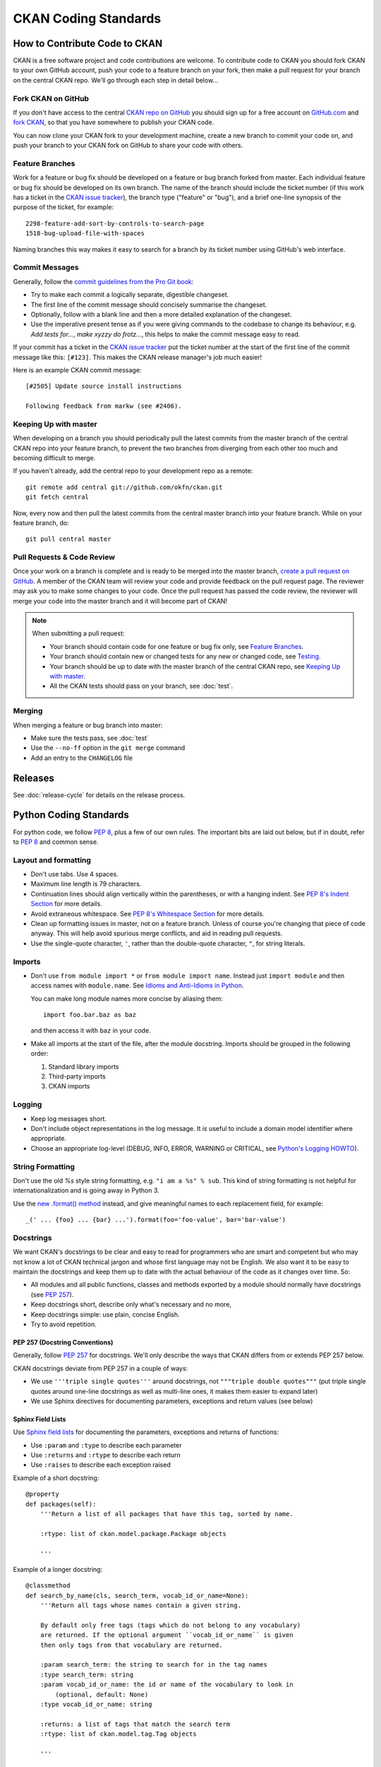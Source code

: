 =====================
CKAN Coding Standards
=====================

How to Contribute Code to CKAN
==============================

CKAN is a free software project and code contributions are welcome. To
contribute code to CKAN you should fork CKAN to your own GitHub account, push
your code to a feature branch on your fork, then make a pull request for your
branch on the central CKAN repo. We'll go through each step in detail below...


Fork CKAN on GitHub
-------------------

.. _CKAN repo on GitHub: https://github.com/okfn/ckan
.. _CKAN issue tracker: http://trac.ckan.org

If you don't have access to the central `CKAN repo on GitHub`_ you should sign
up for a free account on `GitHub.com <https://github.com/>`_ and
`fork CKAN <https://help.github.com/articles/fork-a-repo>`_, so that you have somewhere to publish your CKAN code.

You can now clone your CKAN fork to your development machine, create a new
branch to commit your code on, and push your branch to your CKAN fork on GitHub
to share your code with others.


Feature Branches
----------------

Work for a feature or bug fix should be developed on a feature or bug branch
forked from master. Each individual feature or bug fix should be developed on
its own branch. The name of the branch should include the ticket number (if
this work has a ticket in the `CKAN issue tracker`_), the branch type
("feature" or "bug"), and a brief one-line synopsis of the purpose of the
ticket, for example::

 2298-feature-add-sort-by-controls-to-search-page
 1518-bug-upload-file-with-spaces

Naming branches this way makes it easy to search for a branch by its ticket
number using GitHub's web interface.


Commit Messages
---------------

Generally, follow the `commit guidelines from the Pro Git book`_:

- Try to make each commit a logically separate, digestible changeset.

- The first line of the commit message should concisely summarise the
  changeset.

- Optionally, follow with a blank line and then a more detailed explanation of
  the changeset.

- Use the imperative present tense as if you were giving commands to the
  codebase to change its behaviour, e.g. *Add tests for...*, *make xyzzy do
  frotz...*, this helps to make the commit message easy to read.

.. _commit guidelines from the Pro Git book: http://git-scm.com/book/en/Distributed-Git-Contributing-to-a-Project#Commit-Guidelines

If your commit has a ticket in the `CKAN issue tracker`_ put the ticket number
at the start of the first line of the commit message like this: ``[#123]``.
This makes the CKAN release manager's job much easier!

Here is an example CKAN commit message::

 [#2505] Update source install instructions

 Following feedback from markw (see #2406).

Keeping Up with master
----------------------

When developing on a branch you should periodically pull the latest commits
from the master branch of the central CKAN repo into your feature branch, to
prevent the two branches from diverging from each other too much and becoming
difficult to merge.

If you haven't already, add the central repo to your development repo as a
remote::

    git remote add central git://github.com/okfn/ckan.git
    git fetch central

Now, every now and then pull the latest commits from the central master branch
into your feature branch. While on your feature branch, do::

    git pull central master


Pull Requests & Code Review
---------------------------

.. _create a pull request on GitHub: https://help.github.com/articles/creating-a-pull-request

Once your work on a branch is complete and is ready to be merged into the
master branch, `create a pull request on GitHub`_.  A member of the CKAN team
will review your code and provide feedback on the pull request page. The
reviewer may ask you to make some changes to your code. Once the pull request
has passed the code review, the reviewer will merge your code into the master
branch and it will become part of CKAN!

.. note::

 When submitting a pull request:
 
 - Your branch should contain code for one feature or bug fix only,
   see `Feature Branches`_.
 - Your branch should contain new or changed tests for any new or changed
   code, see `Testing`_.
 - Your branch should be up to date with the master branch of the central
   CKAN repo, see `Keeping Up with master`_.
 - All the CKAN tests should pass on your branch, see :doc:`test`.


Merging
-------

When merging a feature or bug branch into master:

- Make sure the tests pass, see :doc:`test`
- Use the ``--no-ff`` option in the ``git merge`` command
- Add an entry to the ``CHANGELOG`` file


Releases
========

See :doc:`release-cycle` for details on the release process.


Python Coding Standards
=======================

For python code, we follow `PEP 8`_, plus a few of our own rules.  The
important bits are laid out below, but if in doubt, refer to `PEP 8`_ and
common sense.

Layout and formatting
---------------------

- Don't use tabs.  Use 4 spaces.

- Maximum line length is 79 characters.

- Continuation lines should align vertically within the parentheses, or with
  a hanging indent.  See `PEP 8's Indent Section`_ for more details.

- Avoid extraneous whitespace.  See `PEP 8's Whitespace Section`_ for more details.

- Clean up formatting issues in master, not on a feature branch.  Unless of
  course you're changing that piece of code anyway.  This will help avoid
  spurious merge conflicts, and aid in reading pull requests.

- Use the single-quote character, ``'``, rather than the double-quote
  character, ``"``, for string literals.

.. _PEP 8: http://www.python.org/dev/peps/pep-0008/
.. _PEP 8's Indent Section: http://www.python.org/dev/peps/pep-0008/#indentation
.. _PEP 8's Whitespace Section: http://www.python.org/dev/peps/pep-0008/#whitespace-in-expressions-and-statements

Imports
-------

- Don't use ``from module import *`` or ``from module import name``. Instead
  just ``import module`` and then access names with ``module.name``.
  See `Idioms and Anti-Idioms in Python`_.

  You can make long module names more concise by aliasing them::
  
    import foo.bar.baz as baz

  and then access it with ``baz`` in your code. 

- Make all imports at the start of the file, after the module docstring.
  Imports should be grouped in the following order:

  1. Standard library imports
  2. Third-party imports
  3. CKAN imports

.. _Idioms and Anti-Idioms in Python: http://docs.python.org/2/howto/doanddont.html

Logging
-------

- Keep log messages short.

- Don't include object representations in the log message.  It *is* useful
  to include a domain model identifier where appropriate.

- Choose an appropriate log-level (DEBUG, INFO, ERROR, WARNING or CRITICAL,
  see `Python's Logging HOWTO`_).

.. _Python's Logging HOWTO: http://docs.python.org/2/howto/logging.html

String Formatting
------------------

Don't use the old `%s` style string formatting, e.g. ``"i am a %s" % sub``.
This kind of string formatting is not helpful for internationalization and is
going away in Python 3.

Use the `new .format() method`_ instead, and give meaningful names to each
replacement field, for example::

  _(' ... {foo} ... {bar} ...').format(foo='foo-value', bar='bar-value')

.. _new .format() method: http://docs.python.org/2/library/stdtypes.html#str.format

Docstrings
----------

.. _PEP 257: http://www.python.org/dev/peps/pep-0257/

We want CKAN's docstrings to be clear and easy to read for programmers who are
smart and competent but who may not know a lot of CKAN technical jargon and
whose first language may not be English. We also want it to be easy to maintain
the docstrings and keep them up to date with the actual behaviour of the code
as it changes over time. So:

- All modules and all public functions, classes and methods exported by a
  module should normally have docstrings (see `PEP 257`_).
- Keep docstrings short, describe only what's necessary and no more,
- Keep docstrings simple: use plain, concise English.
- Try to avoid repetition.

PEP 257 (Docstring Conventions)
```````

Generally, follow `PEP 257`_ for docstrings. We'll only describe the ways that
CKAN differs from or extends PEP 257 below.

CKAN docstrings deviate from PEP 257 in a couple of ways:

- We use ``'''triple single quotes'''`` around docstrings, not ``"""triple
  double quotes"""`` (put triple single quotes around one-line docstrings as
  well as multi-line ones, it makes them easier to expand later)
- We use Sphinx directives for documenting parameters, exceptions and return
  values (see below)

Sphinx Field Lists
``````````````````

Use `Sphinx field lists`_ for documenting the parameters, exceptions and
returns of functions:

- Use ``:param`` and ``:type`` to describe each parameter
- Use ``:returns`` and ``:rtype`` to describe each return
- Use ``:raises`` to describe each exception raised

Example of a short docstring:

::

    @property
    def packages(self):
        '''Return a list of all packages that have this tag, sorted by name.

        :rtype: list of ckan.model.package.Package objects

        '''

Example of a longer docstring:

::

    @classmethod
    def search_by_name(cls, search_term, vocab_id_or_name=None):
        '''Return all tags whose names contain a given string.

        By default only free tags (tags which do not belong to any vocabulary)
        are returned. If the optional argument ``vocab_id_or_name`` is given
        then only tags from that vocabulary are returned.

        :param search_term: the string to search for in the tag names
        :type search_term: string
        :param vocab_id_or_name: the id or name of the vocabulary to look in
            (optional, default: None)
        :type vocab_id_or_name: string

        :returns: a list of tags that match the search term
        :rtype: list of ckan.model.tag.Tag objects

        '''


The phrases that follow ``:param foo:``, ``:type foo:``, or ``:returns:``
should not start with capital letters or end with full stops. These should be
short phrases and not full sentences. If more detail is required put it in the
function description instead.

Indicate optional arguments by ending their descriptions with ``(optional)`` in
brackets. Where relevant also indicate the default value: ``(optional, default:
5)``.

.. _Sphinx field lists: http://sphinx.pocoo.org/markup/desc.html#info-field-lists

You can also use a little inline `reStructuredText markup`_ in docstrings, e.g.
``*stars for emphasis*`` or ````double-backticks for literal text````

.. _reStructuredText markup: http://docutils.sourceforge.net/docs/user/rst/quickref.html#inline-markup

CKAN Action API Docstrings
``````````````````````````

Docstrings from CKAN's action API are processed with `autodoc`_ and
included in the API chapter of CKAN's documentation. The intended audience of
these docstrings is users of the CKAN API and not (just) CKAN core developers.

In the Python source each API function has the same two arguments (``context``
and ``data_dict``), but the docstrings should document the keys that the
functions read from ``data_dict`` and not ``context`` and ``data_dict``
themselves, as this is what the user has to POST in the JSON dict when calling
the API.

Where practical, it's helpful to give examples of param and return values in
API docstrings.

CKAN datasets used to be called packages and the old name still appears in the
source, e.g. in function names like ``package_list()``. When documenting
functions like this write dataset not package, but the first time you do this
put package after it in brackets to avoid any confusion, e.g.

::

    def package_show(context, data_dict):
        '''Return the metadata of a dataset (package) and its resources.

Example of a ckan.logic.action API docstring:

::

    def vocabulary_create(context, data_dict):
        '''Create a new tag vocabulary.

        You must be a sysadmin to create vocabularies.

        :param name: the name of the new vocabulary, e.g. ``'Genre'``
        :type name: string
        :param tags: the new tags to add to the new vocabulary, for the format of
            tag dictionaries see ``tag_create()``
        :type tags: list of tag dictionaries

        :returns: the newly-created vocabulary
        :rtype: dictionary

        '''

.. _Autodoc: http://sphinx.pocoo.org/ext/autodoc.html


Some Helpful Tools for Python Code Quality
------------------------------------------

There are various tools that can help you to check your Python code for PEP8
conformance and general code quality. We recommend using them.

* `pep8`_ checks your Python code against some of the style conventions in PEP
  8. As mentioned above, only perform style clean-ups on master to help avoid
  spurious merge conflicts.

* `pylint`_ analyzes Python source code looking for bugs and signs of poor
  quality.

* `pyflakes`_ also analyzes Python programs to detect errors.

* `flake8`_ combines both pep8 and pyflakes into a single tool.

* `Syntastic`_ is a Vim plugin with support for flake8, pyflakes and pylint.

.. _pep8: http://pypi.python.org/pypi/pep8
.. _pylint: http://www.logilab.org/857
.. _pyflakes: http://pypi.python.org/pypi/pyflakes
.. _flake8: http://pypi.python.org/pypi/flake8
.. _Syntastic: https://github.com/scrooloose/syntastic


CKAN Code Areas
===============

This section describes some guidelines for making changes in particular areas
of the codebase, as well as general concepts particular to CKAN.

General
-------

Some rules to adhere to when making changes to the codebase in general.

.. todo:: Is there anything to include in this 'General' section?

Domain Models
-------------

This section describes things to bear in mind when making changes to the domain
models.  For more information about CKAN's domain models, see
:doc:`domain-model`.

The structure of the CKAN data is described in the 'model'. This is in the code
at `ckan/model`.

Many of the domain objects are Revisioned and some are Stateful. These are
concepts introduced by `vdm`_.

.. _vdm: http://okfn.org/projects/vdm/
.. _sqlalchemy migrate: http://code.google.com/p/sqlalchemy-migrate SQLAlchemy Migrate

Migration
`````````
When edits are made to the model code, then before the code can be used on a
CKAN instance with existing data, the existing data has to be migrated. This is
achieved with a migration script.

CKAN currently uses to manage these scripts.  When you deploy new code to a
CKAN instance, as part of the process you run any required migration scripts
with: ::

 paster --plugin=ckan db upgrade --config={.ini file}

The scripts give their model version numbers in their filenames and are stored
in ``ckan/migration/versions/``.

The current version the database is migrated to is also stored in the database.
When you run the upgrade, as each migration script is run it prints to the
console something like ``11->12``. If no upgrade is required because it is up
to date, then nothing is printed.

Creating a new migration script
```````````````````````````````
A migration script should be checked into CKAN at the same time as the model
changes it is related to. Before pushing the changes, ensure the tests pass
when running against the migrated model, which requires the
``--ckan-migration`` setting.

To create a new migration script, create a python file in
``ckan/migration/versions/`` and name it with a prefix numbered one higher than
the previous one and some words describing the change.

You need to use the special engine provided by the SqlAlchemy Migrate. Here is
the standard header for your migrate script: ::

  from sqlalchemy import *
  from migrate import *

The migration operations go in the upgrade function: ::

  def upgrade(migrate_engine):
    metadata = MetaData()
    metadata.bind = migrate_engine

The following process should be followed when doing a migration.  This process
is here to make the process easier and to validate if any mistakes have been
made:

1. Get a dump of the database schema before you add your new migrate scripts. ::

     paster --plugin=ckan db clean --config={.ini file}
     paster --plugin=ckan db upgrade --config={.ini file}
     pg_dump -h host -s -f old.sql dbname

2. Get a dump of the database as you have specified it in the model. ::

     paster --plugin=ckan db clean --config={.ini file}

     #this makes the database as defined in the model
     paster --plugin=ckan db create-from-model -config={.ini file}
     pg_dump -h host -s -f new.sql dbname

3. Get agpdiff (apt-get it). It produces sql it thinks that you need to run on
   the database in order to get it to the updated schema. ::

     apgdiff old.sql new.sql > upgrade.diff

(or if you don't want to install java use http://apgdiff.startnet.biz/diff_online.php)

4. The upgrade.diff file created will have all the changes needed in sql.
   Delete the drop index lines as they are not created in the model.

5. Put the resulting sql in your migrate script, e.g. ::

     migrate_engine.execute('''update table .........; update table ....''')

6. Do a dump again, then a diff again to see if the the only thing left are drop index statements.

7. run nosetests with ``--ckan-migration`` flag.

It's that simple.  Well almost.

*  If you are doing any table/field renaming adding that to your new migrate
   script first and use this as a base for your diff (i.e add a migrate script
   with these renaming before 1). This way the resulting sql won't try to drop and
   recreate the field/table!

*  It sometimes drops the foreign key constraints in the wrong order causing an
   error so you may need to rearrange the order in the resulting upgrade.diff.

*  If you need to do any data transfer in the migrations then do it between the
   dropping of the constraints and adding of new ones.

*  May need to add some tests if you are doing data migrations.

An example of a script doing it this way is ``034_resource_group_table.py``.
This script copies the definitions of the original tables in order to do the
renaming the tables/fields.

In order to do some basic data migration testing extra assertions should be
added to the migration script.  Examples of this can also be found in
``034_resource_group_table.py`` for example.

This statement is run at the top of the migration script to get the count of
rows: ::

  package_count = migrate_engine.execute('''select count(*) from package''').first()[0]

And the following is run after to make sure that row count is the same: ::

  resource_group_after = migrate_engine.execute('''select count(*) from resource_group''').first()[0]
  assert resource_group_after == package_count

The Action Layer
----------------

When making changes to the action layer, found in the four modules
``ckan/logic/action/{create,delete,get,update}`` there are a few things to bear
in mind.

Server Errors
`````````````

When writing action layer code, bear in mind that the input provided in the
``data_dict`` may be user-provided.  This means that required fields should be
checked for existence and validity prior to use.  For example, code such as ::

  id = data_dict['id']

will raise a ``KeyError`` if the user hasn't provided an ``id`` field in their
data dict.  This results in a 500 error, and no message to explain what went
wrong.  The correct response by the action function would be to raise a
``ValidationError`` instead, as this will be caught and will provide the user
with a `bad request` response, alongside an error message explaining the issue.

To this end, there's a helper function, ``logic.get_or_bust()`` which can be
used to safely retrieve a value from a dict: ::

  id = _get_or_bust(data_dict, "id")

Function visibility
```````````````````

**All** publicly visible functions in the
``ckan.logic.action.{create,delete,get,update}`` namespaces will be exposed
through the :doc:`apiv3`.  **This includes functions imported** by those
modules, **as well as any helper functions** defined within those modules.  To
prevent inadvertent exposure of non-action functions through the action api,
care should be taken to:

1. Import modules correctly (see `Imports`_).  For example: ::

     import ckan.lib.search as search

     search.query_for(...)

2. Hide any locally defined helper functions: ::

     def _a_useful_helper_function(x, y, z):
        '''This function is not exposed because it is marked as private```
        return x+y+z

3. Bring imported convenience functions into the module namespace as private
   members: ::

     _get_or_bust = logic.get_or_bust

Documentation
`````````````

Please refer to `CKAN Action API Docstrings`_ for information about writing
docstrings for the action functions.  It is **very** important that action
functions are documented as they are not only consumed by CKAN developers but
by CKAN users.

Controllers
-----------

Guidelines when writing controller actions:

- Use ``get_action``, rather than calling the action directly; and rather than
  calling the action directly, as this allows extensions to overide the action's
  behaviour. ie use ::

    ckan.logic.get_action('group_activity_list_html')(...)

  Instead of ::

    ckan.logic.action.get.group_activity_list_html(...)

- Controllers have access to helper functions in ``ckan.lib.helpers``.
  When developing for ckan core, only use the helper functions found in
  ``ckan.lib.helpers.__allowed_functions__``.

.. todo:: Anything else for controllers?

Templating
----------

Helper Functions
````````````````

Templates have access to a set of helper functions in ``ckan.lib.helpers``.
When developing for ckan core, only use the helper functions found in
``ckan.lib.helpers.__allowed_functions__``.

.. todo:: Jinja2 templates

.. _Testing:

Testing
-------

- Functional tests which test the behaviour of the web user interface, and the
  APIs should be placed within ``ckan/tests/functional``.  These tests can be a
  lot slower to run that unit tests which don't access the database or solr.  So
  try to bear that in mind, and attempt to cover just what is neccessary, leaving
  what can be tested via unit-testing in unit-tests.

- ``nose.tools.assert_in`` and ``nose.tools.assert_not_in`` are only available
  in Python>=2.7.  So import them from ``ckan.tests``, which will provide
  alternatives if they're not available.

- the `mock`_ library can be used to create and interrogate mock objects.

See :doc:`test` for further information on testing in CKAN.

.. _mock: http://pypi.python.org/pypi/mock

Writing Extensions
------------------

Please see :doc:`writing-extensions` for information about writing ckan
extensions, including details on the API available to extensions.

Deprecation
-----------

- Anything that may be used by extensions (see :doc:`writing-extensions`) needs
  to maintain backward compatibility at call-site.  ie - template helper
  functions and functions defined in the plugins toolkit.

- The length of time of deprecation is evaluated on a function-by-function
  basis.  At minimum, a function should be marked as deprecated during a point
  release.

- To mark a helper function, use the ``deprecated`` decorator found in
  ``ckan.lib.maintain`` eg: ::

    
    @deprecated()
    def facet_items(*args, **kwargs):
        """
        DEPRECATED: Use the new facet data structure, and `unselected_facet_items()`
        """
        # rest of function definition.

Javascript Coding Standards
===========================

Formatting
----------

.. _OKFN Coding Standards: http://wiki.okfn.org/Coding_Standards#Javascript
.. _idiomatic.js: https://github.com/rwldrn/idiomatic.js/
.. _Douglas Crockford's: http://javascript.crockford.com/code.html

All JavaScript documents must use **two spaces** for indentation and files
should have no trailing whitespace. This is contrary to the `OKFN Coding
Standards`_ but matches what's in use in the current code base.

Coding style must follow the `idiomatic.js`_ style but with the following
exceptions.

.. note:: Idiomatic is heavily based upon `Douglas Crockford's`_ style
          guide which is recommended by the `OKFN Coding Standards`_.

White Space
```````````

Two spaces must be used for indentation at all times. Unlike in idiomatic
whitespace must not be used _inside_ parentheses between the parentheses
and their Contents. ::

    // BAD: Too much whitespace.
    function getUrl( full ) {
      var url = '/styleguide/javascript/';
      if ( full ) {
        url = 'http://okfn.github.com/ckan' + url;
      }
      return url;
    }

    // GOOD:
    function getUrl(full) {
      var url = '/styleguide/javascript/';
      if (full) {
        url = 'http://okfn.github.com/ckan' + url;
      }
      return url;
    }

.. note:: See section 2.D.1.1 of idiomatic for more examples of this syntax.

Quotes
``````

Single quotes should be used everywhere unless writing JSON or the string
contains them. This makes it easier to create strings containing HTML. ::

    jQuery('<div id="my-div" />').appendTo('body');

Object properties need not be quoted unless required by the interpreter. ::

    var object = {
      name: 'bill',
      'class': 'user-name'
    };

Variable declarations
`````````````````````

One ``var`` statement must be used per variable assignment. These must be
declared at the top of the function in which they are being used. ::

    // GOOD:
    var good = "string";
    var alsoGood = "another;

    // GOOD:
    var good = "string";
    var okay = [
      "hmm", "a bit", "better"
    ];

    // BAD:
    var good = "string",
        iffy = [
      "hmm", "not", "great"
    ];

Declare variables at the top of the function in which they are first used. This
avoids issues with variable hoisting. If a variable is not assigned a value
until later in the function then it it okay to define more than one per
statement. ::

    // BAD: contrived example.
    function lowercaseNames(names) {
      var names = [];

      for (var index = 0, length = names.length; index < length; index += 1) {
        var name = names[index];
        names.push(name.toLowerCase());
      }

      var sorted = names.sort();
      return sorted;
    }

    // GOOD:
    function lowercaseNames(names) {
      var names = [];
      var index, sorted, name;

      for (index = 0, length = names.length; index < length; index += 1) {
        name = names[index];
        names.push(names[index].toLowerCase());
      }

      sorted = names.sort();
      return sorted;
    }

Naming
------

All properties, functions and methods must use lowercase camelCase: ::

    var myUsername = 'bill';
    var methods = {
      getSomething: function () {}
    };

Constructor functions must use uppercase CamelCase: ::

    function DatasetSearchView() {
    }

Constants must be uppercase with spaces delimited by underscores: ::

    var env = {
      PRODUCTION:  'production',
      DEVELOPMENT: 'development',
      TESTING:     'testing'
    };

Event handlers and callback functions should be prefixed with "on": ::

    function onDownloadClick(event) {}

    jQuery('.download').click(onDownloadClick);

Boolean variables or methods returning boolean functions should prefix
the variable name with "is": ::

    function isAdmin() {}

    var canEdit = isUser() && isAdmin();


.. note:: Alternatives are "has", "can" and "should" if they make more sense

Private methods should be prefixed with an underscore: ::

    View.extend({
      "click": "_onClick",
      _onClick: function (event) {
      }
    });

Functions should be declared as named functions rather than assigning an
anonymous function to a variable. ::

    // GOOD:
    function getName() {
    }

    // BAD:
    var getName = function () {
    };

Named functions are generally easier to debug as they appear named in the
debugger.

Comments
--------

Comments should be used to explain anything that may be unclear when you return
to it in six months time. Single line comments should be used for all inline
comments that do not form part of the documentation. ::

    // Export the function to either the exports or global object depending
    // on the current environment. This can be either an AMD module, CommonJS
    // module or a browser.
    if (typeof module.define === 'function' && module.define.amd) {
      module.define('broadcast', function () {
        return Broadcast;
      });
    } else if (module.exports) {
      module.exports = Broadcast;
    } else {
      module.Broadcast = Broadcast;
    }

JSHint
------

All JavaScript should pass `JSHint`_ before being committed. This can
be installed using ``npm`` (which is bundled with `node`_) by running: ::

    $ npm -g install jshint

Each project should include a jshint.json file with appropriate configuration
options for the tool. Most text editors can also be configured to read from
this file.

.. _node: http://nodejs.org
.. _jshint: http://www.jshint.com

Documentation
-------------

For documentation we use a simple markup format to document all methods. The
documentation should provide enough information to show the reader what the
method does, arguments it accepts and a general example of usage. Also
for API's and third party libraries, providing links to external documentation
is encouraged.

The formatting is as follows::

    /* My method description. Should describe what the method does and where
     * it should be used.
     *
     * param1 - The method params, one per line (default: null)
     * param2 - A default can be provided in brackets at the end.
     *
     * Example
     *
     *   // Indented two spaces. Should give a common example of use.
     *   client.getTemplate('index.html', {limit: 1}, function (html) {
     *     module.el.html(html);
     *   });
     * 
     * Returns describes what the object returns.
     */

For example::

    /* Loads an HTML template from the CKAN snippet API endpoint. Template
     * variables can be passed through the API using the params object.
     *
     * Optional success and error callbacks can be provided or these can
     * be attached using the returns jQuery promise object.
     *
     * filename - The filename of the template to load.
     * params   - An optional object containing key/value arguments to be
     *            passed into the template.
     * success  - An optional success callback to be called on load. This will
     *            recieve the HTML string as the first argument.
     * error    - An optional error callback to be called if the request fails.
     *
     * Example
     *
     *   client.getTemplate('index.html', {limit: 1}, function (html) {
     *     module.el.html(html);
     *   });
     * 
     * Returns a jqXHR promise object that can be used to attach callbacks.
     */

Testing
-------

For unit testing we use the following libraries.

-  `Mocha`_: As a BDD unit testing framework.
-  `Sinon`_: Provides spies, stubs and mocks for methods and functions.
-  `Chai`_: Provides common assertions.

.. _Mocha: http://visionmedia.github.com/mocha/
.. _Sinon: http://chaijs.com/
.. _Chai: http://sinonjs.org/docs/

Tests are run from the test/index.html directory. We use the BDD interface
(``describe()``, ``it()`` etc.) provided by mocha and the assert interface
provided by chai.

Generally we try and have the core functionality of all libraries and modules
unit tested.

Best Practices
--------------

Forms
`````

All forms should work without JavaScript enabled. This means that they must
submit ``application/x-www-form-urlencoded`` data to the server and receive an appropriate
response. The server should check for the ``X-Requested-With: XMLHTTPRequest``
header to determine if the request is an ajax one. If so it can return an
appropriate format, otherwise it should issue a 303 redirect.

The one exception to this rule is if a form or button is injected with
JavaScript after the page has loaded. It's then not part of the HTML document
and can submit any data format it pleases.

Ajax
````````

Ajax requests can be used to improve the experience of submitting forms and
other actions that require server interactions. Nearly all requests will
go through the following states.

1.  User clicks button.
2.  JavaScript intercepts the click and disables the button (add ``disabled``
    attr).
3.  A loading indicator is displayed (add class ``.loading`` to button).
4.  The request is made to the server.
5.  a) On success the interface is updated.
    b) On error a message is displayed to the user if there is no other way to
       resolve the issue.
6.  The loading indicator is removed.
7.  The button is re-enabled.

Here's a possible example for submitting a search form using jQuery. ::

    jQuery('#search-form').submit(function (event) {
      var form = $(this);
      var button = form.find('[type=submit]');

      // Prevent the browser submitting the form.
      event.preventDefault();

      button.prop('disabled', true).addClass('loading');

      jQuery.ajax({
        type: this.method,
        data: form.serialize(),
        success: function (results) {
          updatePageWithResults(results);
        },
        error: function () {
          showSearchError('Sorry we were unable to complete this search');
        },
        complete: function () {
          button.prop('disabled', false).removeClass('loading');
        }
      });
    });

This covers possible issues that might arise from submitting the form as well
as providing the user with adequate feedback that the page is doing something.
Disabling the button prevents the form being submitted twice and the error
feedback should hopefully offer a solution for the error that occurred.

Event Handlers
``````````````

When using event handlers to listen for browser events it's a common
requirement to want to cancel the default browser action. This should be
done by calling the ``event.preventDefault()`` method: ::

    jQuery('button').click(function (event) {
      event.preventDefault();
    });

It is also possible to return ``false`` from the callback function. Avoid doing
this as it also calls the ``event.stopPropagation()`` method which prevents the
event from bubbling up the DOM tree. This prevents other handlers listening
for the same event. For example an analytics click handler attached to the
``<body>`` element.

Also jQuery (1.7+) now provides the `.on()`_ and `.off()`_  methods as
alternatives to ``.bind()``, ``.unbind()``, ``.delegate()`` and
``.undelegate()`` and they should be preferred for all tasks.

.. _.on(): http://api.jquery.com/on/
.. _.off(): http://api.jquery.com/off/

Templating
``````````

Small templates that will not require customisation by the instance can be
placed inline. If you need to create multi-line templates use an array rather
than escaping newlines within a string::

    var template = [
      '<li>',
      '<span></span>',
      '</li>'
    ].join('');

Always localise text strings within your templates. If you are including them
inline this can always be done with jQuery::

    jQuery(template).find('span').text(_('This is my text string'));

Larger templates can be loaded in using the CKAN snippet API. Modules get
access to this functionality via the ``sandbox.client`` object::

    initialize: function () {
      var el = this.el;
      this.sandbox.client.getTemplate('dataset.html', function (html) {
        el.html(html);
      });
    }

The primary benefits of this is that the localisation can be done by the server
and it keeps the JavaScript modules free from large strings.

HTML Coding Standards
=====================

Formatting
----------

All HTML documents must use **two spaces** for indentation and there should be
no trailing whitespace. XHTML syntax must be used (this is more a Genshi
requirement) and all attributes must use double quotes around attributes. ::

    <!-- XHTML boolean attributes must still have values and self closing tags must have a closing / -->
    <video autoplay="autoplay" poster="poster_image.jpg">
      <source src="foo.ogg" type="video/ogg" />
    </video>

HTML5 elements should be used where appropriate reserving ``<div>`` and ``<span>``
elements for situations where there is no semantic value (such as wrapping
elements to provide styling hooks).

Doctype and layout
------------------

All documents must be using the HTML5 doctype and the ``<html>`` element should
have a ``"lang"`` attribute. The ``<head>`` should also at a minimum include
``"viewport"`` and ``"charset"`` meta tags. ::

    <!doctype html>
    <html lang="en">
      <head>
        <meta charset="utf-8" />
        <meta name="viewport" content="width=device-width, initial-scale=1">
        <title>Example Site</title>
      </head>
      <body></body>
    </html>

Forms
-----

Form fields must always include a ``<label>`` element with a ``"for"`` attribute
matching the ``"id"`` on the input. This helps accessibility by focusing the
input when the label is clicked, it also helps screen readers match labels to
their respective inputs. ::

    <label for="field-email">email</label>
    <input type="email" id="field-email" name="email" value="" />

Each ``<input>`` should have an ``"id"`` that is unique to the page. It does not
have to match the ``"name"`` attribute.

Forms should take advantage of the new HTML5 input types where they make sense
to do so, placeholder attributes should also be included where relevant.
Including these can provided enhancements in browsers that support them such as
tailored inputs and keyboards. ::

    <div>
      <label for="field-email">Email</label>
      <input type="email" id="field-email" name="email" value="name@example.com" />
    </div>
    <div>
      <label for="field-phone">Phone</label>
      <input type="phone" id="field-phone" name="phone" value="" placeholder="+44 077 12345 678" />
    </div>
    <div>
      <label for="field-url">Homepage</label>
      <input type="url" id="field-url" name="url" value="" placeholder="http://example.com" />
    </div>

Wufoo provides an `excellent reference`_ for these attributes.

.. _excellent reference: http://wufoo.com/html5/

Including meta data
-------------------

Classes should ideally only be used as styling hooks. If you need to include
additional data in the html document, for example to pass data to JavaScript,
then the HTML5 ``data-`` attributes should be used. ::

    <a class="btn" data-format="csv">Download CSV</a>

These can then be accessed easily via jQuery using the ``.data()`` method. ::

    jQuery('.btn').data('format'); //=> "csv"

    // Get the contents of all data attributes.
    jQuery('.btn').data(); => {format: "csv"}

One thing to note is that the JavaScript API for datasets will convert all
attribute names into camelCase. So ``"data-file-format"`` will become ``fileFormat``.

For example: ::

    <a class="btn" data-file-format="csv">Download CSV</a>

Will become: ::

    jQuery('.btn').data('fileFormat'); //=> "csv"
    jQuery('.btn').data(); => {fileFormat: "csv"}

Targeting Internet Explorer
---------------------------

Targeting lower versions of Internet Explorer (IE), those below version 9,
should be handled by the stylesheets. Small fixes should be provided inline
using the ``.ie`` specific class names. Larger fixes may require a separate
stylesheet but try to avoid this if at all possible.

Adding IE specific classes: ::

    <!doctype html>
    <!--[if lt IE 7]> <html lang="en" class="ie ie6"> <![endif]-->
    <!--[if IE 7]>    <html lang="en" class="ie ie7"> <![endif]-->
    <!--[if IE 8]>    <html lang="en" class="ie ie8"> <![endif]-->
    <!--[if gt IE 8]><!--> <html lang="en"> <!--<![endif]-->

.. note:: Only add lines for classes that are actually being used.

These can then be used within the CSS: ::

    .clear:before,
    .clear:after {
        content: "";
        display: table;
    }

    .clear:after {
        clear: both;
    }

    .ie7 .clear {
        zoom: 1; /* For IE 6/7 (trigger hasLayout) */
    }

i18n
----

Don't include line breaks within ``<p>`` blocks.  ie do this: ::

  <p>Blah foo blah</p>
  <p>New paragraph, blah</p>

And **not**: ::

  <p>Blah foo blah
     New paragraph, blah</p>

CSS Coding Standards
====================

Formatting
----------

All CSS documents must use **two spaces** for indentation and files should have
no trailing whitespace. Other formatting rules:

- Use soft-tabs with a two space indent.
- Use double quotes.
- Use shorthand notation where possible.
- Put spaces after ``:`` in property declarations.
- Put spaces before ``{`` in rule declarations.
- Use hex color codes ``#000`` unless using ``rgba()``.
- Always provide fallback properties for older browsers.
- Use one line per property declaration.
- Always follow a rule with one line of whitespace.
- Always quote ``url()`` and ``@import()`` contents.
- Do not indent blocks.

For example: ::

    .media {
      overflow: hidden;
      color: #fff;
      background-color: #000; /* Fallback value */
      background-image: linear-gradient(black, grey);
    }

    .media .img {
      float: left;
      border: 1px solid #ccc;
    }

    .media .img img {
      display: block;
    }

    .media .content {
      background: #fff url("../images/media-background.png") no-repeat;
    }

Naming
------

All ids, classes and attributes must be lowercase with hyphens used for
separation. ::

    /* GOOD */
    .dataset-list {}

    /* BAD */
    .datasetlist {}
    .datasetList {}
    .dataset_list {}

Comments
--------

Comments should be used liberally to explain anything that may be unclear at
first glance, especially IE workarounds or hacks. ::

    .prose p {
      font-size: 1.1666em /* 14px / 12px */;
    }

    .ie7 .search-form {
      /*
        Force the item to have layout in IE7 by setting display to block.
        See: http://reference.sitepoint.com/css/haslayout
      */
      display: inline-block;
    }

Modularity & Specificity
------------------------

Try keep all selectors loosely grouped into modules where possible and avoid
having too many selectors in one declaration to make them easy to override. ::

    /* Avoid */
    ul#dataset-list {}
    ul#dataset-list li {}
    ul#dataset-list li p a.download {}

Instead here we would create a dataset "module" and styling the item outside of
the container allows you to use it on it's own e.g. on a dataset page: ::

    .dataset-list {}
    .dataset-list-item {}
    .dataset-list-item .download {}

In the same vein use classes make the styles more robust, especially where the
HTML may change. For example when styling social links: ::

    <ul class="social">
      <li><a href="">Twitter</a></li>
      <li><a href="">Facebook</a></li>
      <li><a href="">LinkedIn</a></li>
    </ul>

You may use pseudo selectors to keep the HTML clean: ::

    .social li:nth-child(1) a {
      background-image: url(twitter.png);
    }

    .social li:nth-child(2) a {
      background-image: url(facebook.png);
    }

    .social li:nth-child(3) a {
      background-image: url(linked-in.png);
    }

However this will break any time the HTML changes for example if an item is
added or removed. Instead we can use class names to ensure the icons always
match the elements (Also you'd probably sprite the image :). ::

    .social .twitter {
      background-image: url(twitter.png);
    }

    .social .facebook {
      background-image: url(facebook.png);
    }

    .social .linked-in {
      background-image: url(linked-in.png);
    }

Avoid using tag names in selectors as this prevents re-use in other contexts. ::

    /* Cannot use this class on an <ol> or <div> element */
    ul.dataset-item {}

Also ids should not be used in selectors as it makes it far too difficult to
override later in the cascade. ::

    /* Cannot override this button style without including an id */
    .btn#download {}

Resources
---------

- `OOCSS`_
- `An Introduction to Object Orientated CSS`_
- `SMACSS`_
- `CSS for Grown Ups`_ (`slides`_)

.. note:: These resources are more related to structuring CSS for large projects rather
          than actual how-to style guides.

.. _OOCSS: www.stubbornella.org/content/2011/04/28/our-best-practices-are-killing-us/
.. _An Introduction to Object Orientated CSS: coding.smashingmagazine.com/2011/12/12/an-introduction-to-object-oriented-css-oocss/
.. _SMACSS: smacss.com
.. _CSS for Grown Ups: schedule.sxsw.com/2012/events/event_IAP9410
.. _slides: speakerdeck.com/u/andyhume/p/css-for-grown-ups-maturing-best-practises

